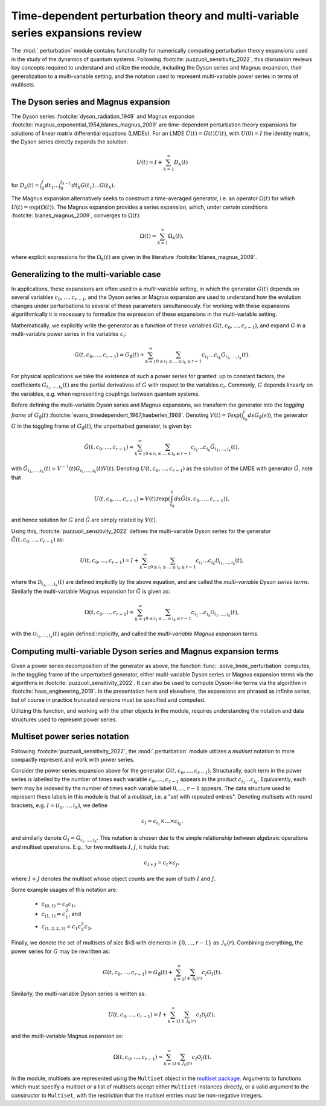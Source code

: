 .. _perturbation review:

Time-dependent perturbation theory and multi-variable series expansions review
==============================================================================

The :mod:`.perturbation` module contains functionality for
numerically computing perturbation theory expansions used in the study of the
dynamics of quantum systems. Following :footcite:`puzzuoli_sensitivity_2022`,
this discussion reviews key concepts required
to understand and utilize the module, including the Dyson series and Magnus expansion,
their generalization to a multi-variable setting, and the notation used to represent
multi-variable power series in terms of multisets.


The Dyson series and Magnus expansion
-------------------------------------

The Dyson series :footcite:`dyson_radiation_1949` and Magnus expansion
:footcite:`magnus_exponential_1954,blanes_magnus_2009`
are time-dependent perturbation theory expansions for solutions of linear matrix differential
equations (LMDEs). For an LMDE :math:`\dot{U}(t) = G(t)U(t)`,
with :math:`U(0) = I` the identity matrix, the Dyson series directly expands the solution:

.. math::

    U(t) = I + \sum_{k=1}^\infty D_k(t)

for :math:`D_k(t) = \int_0^t dt_1 \dots \int_0^{t_{k-1}} dt_k G(t_1) \dots G(t_k)`.

The Magnus expansion alternatively seeks to construct a time-averaged generator, i.e. an operator
:math:`\Omega(t)` for which :math:`U(t) = \exp(\Omega(t))`. The Magnus expansion provides
a series expansion, which, under certain conditions :footcite:`blanes_magnus_2009`,
converges to :math:`\Omega(t)`:

.. math::

    \Omega(t) = \sum_{k=1}^\infty \Omega_k(t),

where explicit expressions for the :math:`\Omega_k(t)` are given in the literature
:footcite:`blanes_magnus_2009`.


Generalizing to the multi-variable case
---------------------------------------

In applications, these expansions are often used in a *multi-variable* setting, in which
the generator :math:`G(t)` depends on several variables :math:`c_0, \dots, c_{r-1}`,
and the Dyson series or Magnus expansion are used to understand how the evolution changes
under perturbations to several of these parameters simultaneously. For working with
these expansions algorithmically it is necessary to formalize
the expression of these expansions in the multi-variable setting.

Mathematically, we explicitly write the generator as a function of these variables
:math:`G(t, c_0, \dots, c_{r-1})`, and expand :math:`G` in a
multi-variable power series in the variables :math:`c_i`:

.. math::

    G(t, c_0, \dots, c_{r-1}) =
    G_\emptyset(t) +
    \sum_{k=1}^\infty \sum_{0 \leq i_1 \leq \dots \leq i_k \leq r-1}
    c_{i_1} \dots c_{i_k} G_{i_1, \dots, i_k}(t).

For physical applications we take the existence of such a power series for granted:
up to constant factors, the coefficients :math:`G_{i_1, \dots, i_k}(t)` are the partial
derivatives of :math:`G` with respect to the variables :math:`c_i`. Commonly, :math:`G`
depends linearly on the variables, e.g. when representing couplings between quantum systems.

Before defining the multi-variable Dyson series and Magnus expansions, we transform
the generator into the *toggling frame* of :math:`G_\emptyset(t)`
:footcite:`evans_timedependent_1967,haeberlen_1968`. Denoting
:math:`V(t) = \mathcal{T}\exp(\int_{t_0}^t ds G_\emptyset(s))`,
the generator :math:`G` in the toggling frame of :math:`G_\emptyset(t)`,
the unperturbed generator, is given by:

.. math::

    \tilde{G}(t, c_0, \dots, c_{r-1}) =
    \sum_{k=1}^\infty \sum_{0 \leq i_1 \leq \dots \leq i_k \leq r-1}
    c_{i_1} \dots c_{i_k} \tilde{G}_{i_1, \dots, i_k}(t),

with :math:`\tilde{G}_{i_1, \dots, i_k}(t) = V^{-1}(t) G_{i_1, \dots, i_k}(t)V(t)`.
Denoting :math:`U(t, c_0, \dots, c_{r-1})` as the solution of the LMDE with
generator :math:`\tilde{G}`, note that

.. math::

    U(t, c_0, \dots, c_{r-1}) =
    V(t)\mathcal{T}\exp\left(\int_{t_0}^t ds \tilde{G}(s, c_0, \dots, c_{r-1})\right),

and hence solution for :math:`G` and :math:`\tilde{G}` are simply related by :math:`V(t)`.

Using this, :footcite:`puzzuoli_sensitivity_2022` defines the multi-variable Dyson series
for the generator :math:`\tilde{G}(t, c_0, \dots, c_{r-1})` as:

.. math::

    U(t, c_0, \dots, c_{r-1}) = I +
    \sum_{k=1}^\infty \sum_{0 \leq i_1 \leq \dots \leq i_k \leq r-1}
    c_{i_1} \dots c_{i_k} \mathcal{D}_{i_1, \dots, i_k}(t),

where the :math:`\mathcal{D}_{i_1, \dots, i_k}(t)` are defined implicitly by the above
equation, and are called the *multi-variable Dyson series terms*. Similarly the
multi-variable Magnus expansion for :math:`\tilde{G}` is given as:

.. math::

    \Omega(t, c_0, \dots, c_{r-1}) =
    \sum_{k=1}^\infty \sum_{0 \leq i_1 \leq \dots \leq i_k \leq r-1}
    c_{i_1} \dots c_{i_k} \mathcal{O}_{i_1, \dots, i_k}(t),

with the :math:`\mathcal{O}_{i_1, \dots, i_k}(t)` again defined implicitly, and called the
*multi-variable Magnus expansion terms*.


Computing multi-variable Dyson series and Magnus expansion terms
----------------------------------------------------------------

Given a power series decomposition of the generator as above,
the function :func:`.solve_lmde_perturbation` computes,
in the toggling frame of the unperturbed generator, either multi-variable
Dyson series or Magnus expansion terms via the algorithms in
:footcite:`puzzuoli_sensitivity_2022`. It can also be used to compute Dyson-like terms via
the algorithm in :footcite:`haas_engineering_2019`. In the presentation here and elsewhere,
the expansions are phrased as infinite series, but of course in practice truncated
versions must be specified and computed.

Utilizing this function, and working with the other objects in the module, requires
understanding the notation and data structures used to represent power series.

.. _multiset power series:

Multiset power series notation
------------------------------

Following :footcite:`puzzuoli_sensitivity_2022`, the :mod:`.perturbation`
module utilizes a *multiset* notation to more compactly represent and work with power series.

Consider the power series expansion above for the generator :math:`G(t, c_0, \dots, c_{r-1})`.
Structurally, each term in the power series is labelled by the number of times each
variable :math:`c_0, \dots, c_{r-1}` appears in the product :math:`c_{i_1} \dots c_{i_k}`.
Equivalently, each term may be indexed by the number of times each variable label
:math:`0, \dots, r-1` appears. The data structure used to represent these labels in this
module is that of a *multiset*, i.e. a "set with repeated entries". Denoting multisets
with round brackets, e.g. :math:`I = (i_1, \dots, i_k)`, we define

.. math::

    c_I = c_{i_1} \times \dots \times c_{i_k}.

and similarly denote :math:`G_I = G_{i_1, \dots, i_k}`. This notation is chosen due to
the simple relationship between algebraic operations and multiset operations. E.g.,
for two multisets :math:`I, J`, it holds that:

.. math::

    c_{I + J} = c_I \times c_J,

where :math:`I + J` denotes the multiset whose object counts are the sum of both :math:`I` and
:math:`J`.

Some example usages of this notation are:

    - :math:`c_{(0, 1)} = c_0 c_1`,
    - :math:`c_{(1, 1)} = c_1^2`, and
    - :math:`c_{(1, 2, 2, 3)} = c_1 c_2^2 c_3`.

Finally, we denote the set of multisets of size $k$ with elements in :math:`\{0, \dots, r-1\}`
as :math:`\mathcal{I}_k(r)`. Combining everything, the power series for :math:`G` may be
rewritten as:

.. math::

    G(t, c_0, \dots, c_{r-1}) = G_\emptyset(t)
    + \sum_{k=1}^\infty \sum_{I \in \mathcal{I}_k(r)} c_I G_I(t).

Similarly, the multi-variable Dyson series is written as:

.. math::

    U(t, c_0, \dots, c_{r-1}) =
            I + \sum_{k=1}^\infty \sum_{I \in \mathcal{I}_k(r)} c_I \mathcal{D}_I(t),

and the multi-variable Magnus expansion as:

.. math::

    \Omega(t, c_0, \dots, c_{r-1}) =
            \sum_{k=1}^\infty \sum_{I \in \mathcal{I}_k(r)} c_I \mathcal{O}_I(t).

In the module, multisets are represented using the ``Multiset`` object in the
`multiset package <https://pypi.org/project/multiset/>`_. Arguments to functions
which must specify a multiset or a list of multisets accept either ``Multiset`` instances
directly, or a valid argument to the constructor to ``Multiset``, with the restriction that
the multiset entries must be non-negative integers.




.. footbibliography::
